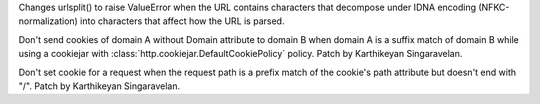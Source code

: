 .. bpo: 36216
.. date: 2019-03-06-09-38-40
.. nonce: 6q1m4a
.. release date: 2019-03-18
.. section: Security

Changes urlsplit() to raise ValueError when the URL contains characters that
decompose under IDNA encoding (NFKC-normalization) into characters that
affect how the URL is parsed.

..

.. bpo: 35121
.. date: 2018-10-31-15-39-17
.. nonce: EgHv9k
.. section: Security

Don't send cookies of domain A without Domain attribute to domain B when
domain A is a suffix match of domain B while using a cookiejar with
:class:`http.cookiejar.DefaultCookiePolicy` policy. Patch by Karthikeyan
Singaravelan.

..

.. bpo: 35121
.. date: 2018-12-30-14-35-19
.. nonce: oWmiGU
.. section: Library

Don't set cookie for a request when the request path is a prefix match of
the cookie's path attribute but doesn't end with "/". Patch by Karthikeyan
Singaravelan.
